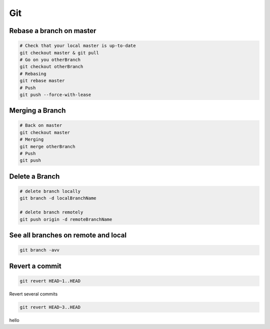 Git
===

Rebase a branch on master
#########################

.. code-block:: bash

    # Check that your local master is up-to-date
    git checkout master & git pull
    # Go on you otherBranch
    git checkout otherBranch
    # Rebasing
    git rebase master
    # Push
    git push --force-with-lease

Merging a Branch
#########################

.. code-block:: bash

    # Back on master
    git checkout master
    # Merging
    git merge otherBranch
    # Push
    git push

Delete a Branch
#########################

.. code-block:: bash

    # delete branch locally
    git branch -d localBranchName

    # delete branch remotely
    git push origin -d remoteBranchName

See all branches on remote and local
####################################
.. code-block:: bash

    git branch -avv

Revert a commit
###############
.. code-block:: bash

    git revert HEAD~1..HEAD

Revert several commits

.. code-block:: bash

    git revert HEAD~3..HEAD

hello